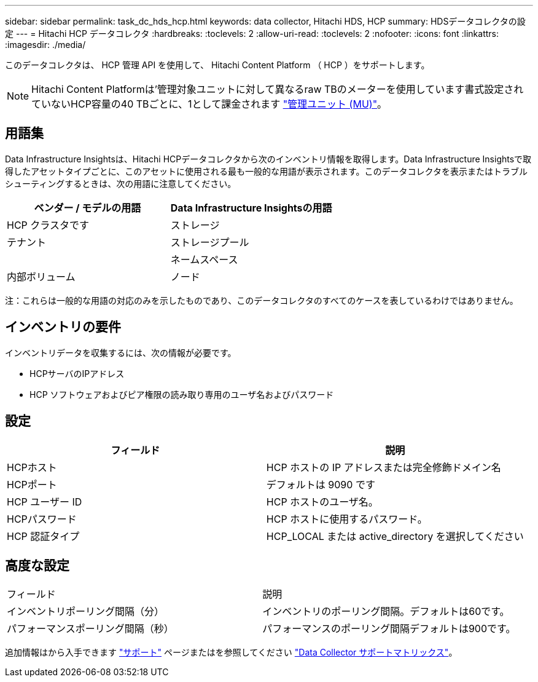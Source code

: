 ---
sidebar: sidebar 
permalink: task_dc_hds_hcp.html 
keywords: data collector, Hitachi HDS, HCP 
summary: HDSデータコレクタの設定 
---
= Hitachi HCP データコレクタ
:hardbreaks:
:toclevels: 2
:allow-uri-read: 
:toclevels: 2
:nofooter: 
:icons: font
:linkattrs: 
:imagesdir: ./media/


[role="lead"]
このデータコレクタは、 HCP 管理 API を使用して、 Hitachi Content Platform （ HCP ）をサポートします。


NOTE: Hitachi Content Platformは'管理対象ユニットに対して異なるraw TBのメーターを使用しています書式設定されていないHCP容量の40 TBごとに、1として課金されます link:concept_subscribing_to_cloud_insights.html#pricing["管理ユニット (MU)"]。



== 用語集

Data Infrastructure Insightsは、Hitachi HCPデータコレクタから次のインベントリ情報を取得します。Data Infrastructure Insightsで取得したアセットタイプごとに、このアセットに使用される最も一般的な用語が表示されます。このデータコレクタを表示またはトラブルシューティングするときは、次の用語に注意してください。

[cols="2*"]
|===
| ベンダー / モデルの用語 | Data Infrastructure Insightsの用語 


| HCP クラスタです | ストレージ 


| テナント | ストレージプール 


|  | ネームスペース 


| 内部ボリューム | ノード 
|===
注：これらは一般的な用語の対応のみを示したものであり、このデータコレクタのすべてのケースを表しているわけではありません。



== インベントリの要件

インベントリデータを収集するには、次の情報が必要です。

* HCPサーバのIPアドレス
* HCP ソフトウェアおよびピア権限の読み取り専用のユーザ名およびパスワード




== 設定

[cols="2*"]
|===
| フィールド | 説明 


| HCPホスト | HCP ホストの IP アドレスまたは完全修飾ドメイン名 


| HCPポート | デフォルトは 9090 です 


| HCP ユーザー ID | HCP ホストのユーザ名。 


| HCPパスワード | HCP ホストに使用するパスワード。 


| HCP 認証タイプ | HCP_LOCAL または active_directory を選択してください 
|===


== 高度な設定

|===


| フィールド | 説明 


| インベントリポーリング間隔（分） | インベントリのポーリング間隔。デフォルトは60です。 


| パフォーマンスポーリング間隔（秒） | パフォーマンスのポーリング間隔デフォルトは900です。 
|===
追加情報はから入手できます link:concept_requesting_support.html["サポート"] ページまたはを参照してください link:reference_data_collector_support_matrix.html["Data Collector サポートマトリックス"]。
